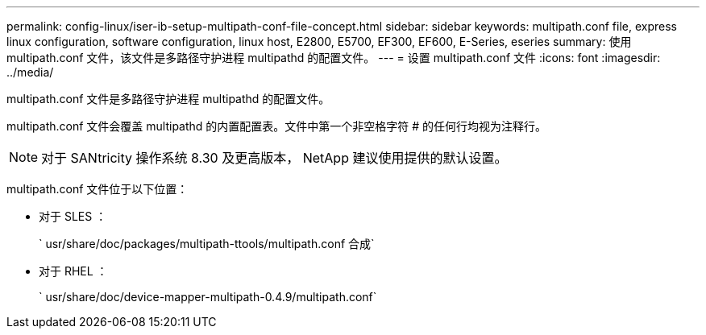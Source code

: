 ---
permalink: config-linux/iser-ib-setup-multipath-conf-file-concept.html 
sidebar: sidebar 
keywords: multipath.conf file, express linux configuration, software configuration, linux host, E2800, E5700, EF300, EF600, E-Series, eseries 
summary: 使用 multipath.conf 文件，该文件是多路径守护进程 multipathd 的配置文件。 
---
= 设置 multipath.conf 文件
:icons: font
:imagesdir: ../media/


[role="lead"]
multipath.conf 文件是多路径守护进程 multipathd 的配置文件。

multipath.conf 文件会覆盖 multipathd 的内置配置表。文件中第一个非空格字符 # 的任何行均视为注释行。


NOTE: 对于 SANtricity 操作系统 8.30 及更高版本， NetApp 建议使用提供的默认设置。

multipath.conf 文件位于以下位置：

* 对于 SLES ：
+
` usr/share/doc/packages/multipath-ttools/multipath.conf 合成`

* 对于 RHEL ：
+
` usr/share/doc/device-mapper-multipath-0.4.9/multipath.conf`


